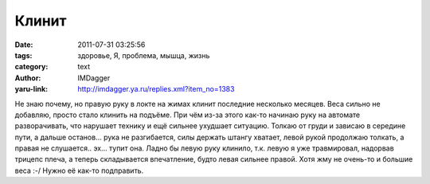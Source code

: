 Клинит
======
:date: 2011-07-31 03:25:56
:tags: здоровье, Я, проблема, мышца, жизнь
:category: text
:author: IMDagger
:yaru-link: http://imdagger.ya.ru/replies.xml?item_no=1383

Не знаю почему, но правую руку в локте на жимах клинит последние
несколько месяцев. Веса сильно не добавляю, просто стало клинить на
подъёме. При чём из-за этого как-то начинаю руку на автомате
разворачивать, что нарушает технику и ещё сильнее ухудшает ситуацию.
Толкаю от груди и зависаю в середине пути, а дальше останов… рука не
разгибается, силы держать штангу хватает, левой рукой продолжаю толкать,
а правая не слушается.. эх… тупит она. Ладно бы левую руку клинило, т.к.
левую я уже травмировал, надорвав трицепс плеча, а теперь складывается
впечатление, будто левая сильнее правой. Хотя жму не очень-то и большие
веса :-/ Нужно её как-то подправить.
